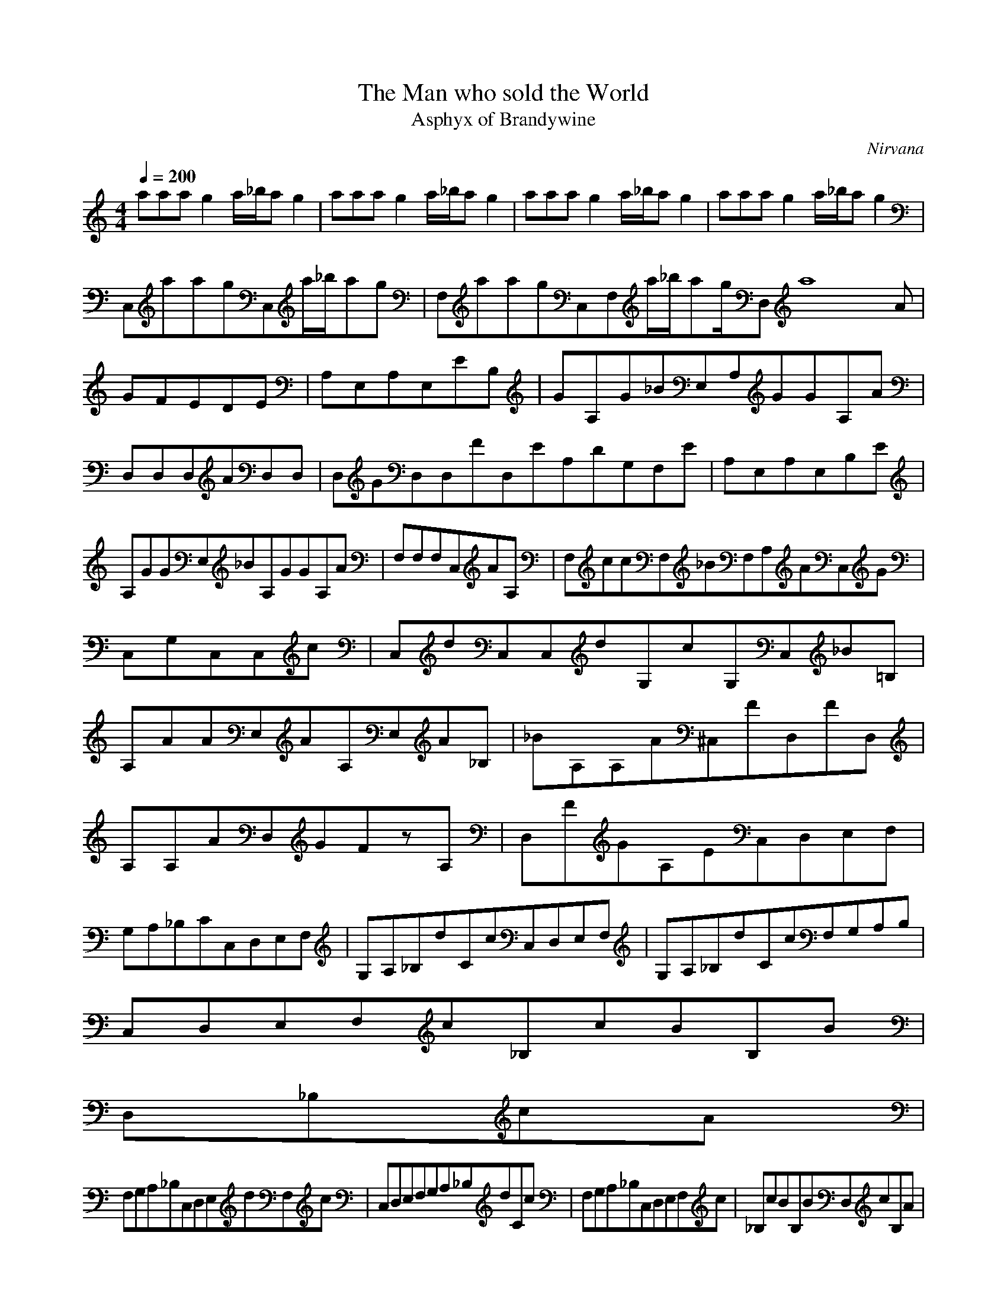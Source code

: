 X:1
T:The Man who sold the World
C:Nirvana
T:Asphyx of Brandywine
G:Alternative Rock
I:Lute,Harp,Theorbo
Q:1/4=200
M:4/4
L:1/8
K:C
aaag2a/_b/ag2|aaag2a/_b/ag2|aaag2a/_b/ag2|aaag2a/_b/ag2|
C,aagC,a/_b/ag|F,aagC,F,a/_b/ag/D,a8A|GFEDE|A,E,A,E,EB,|GA,G_BE,A,GGA,A|
D,D,D,AD,D,|D,GD,D,FD,EA,DG,F,E|A,E,A,E,B,E|A,GGE,_BA,GGA,A|F,F,F,C,AA,|F,ccF,_BF,A,AC,G|C,G,C,C,c|C,dC,C,dG,cG,C,_B=B,|
A,AAE,AA,E,A_B,|_BA,A,A^C,FD,FD,|A,A,AD,GFzA,|D,FGA,EC,D,E,F,|G,A,_B,CC,D,E,F,|G,A,_B,dCcC,D,E,F,|G,A,_B,dCcF,G,A,B,|
C,D,E,F,c_B,cBB,B|
D,_B,cA|
F,G,A,_B,C,D,E,dF,c|C,D,E,F,G,A,_B,dCc|F,G,A,_B,C,D,E,F,c|_B,cBB,BD,cB,A|
aaag2a/_b/ag2|aaag2a/_b/ag2|aaag2a/_b/ag2|aaag2a/_b/ag2|
C,aagC,a/_b/ag|F,aagC,F,a/_b/ag/D,a8A|GFEDE|A,E,A,E,B,E|A,GGE,_BA,GGA,A|D,D,D,D,AD,|D,GD,D,FD,EA,G,DF,E|A,E,A,E,B,E|
A,GGE,_BA,GGA,A|F,F,F,C,AA,|F,ccF,_BF,A,AC,G|C,G,C,C,c|C,dC,C,dG,cG,C,_B=B,|A,AAE,AA,E,A_B,|A,_BA,A^C,FD,FD,|
A,A,AD,GzFA,|D,FGA,EC,D,E,F,|G,A,_B,CC,D,E,F,|G,A,_B,dCcC,D,E,F,|G,A,_B,dCcF,G,A,B,|C,D,E,F,c_B,cBB,B|
D,_B,cA|
F,G,A,_B,C,D,E,dF,c|C,D,E,F,G,A,_B,dCc|F,G,A,_B,C,D,E,F,c|_B,cBB,BD,cB,A|aaag2a/_b/ag2|aaag2a/_b/ag2|aaag2a/_b/ag2|aaag2a/_b/ag2|F,_eefC,C,fF,F,f|F,fC,fC,ff^C,e|D,eA,dD,zdA,|D,dA,dA,ddD,d|
E,dA,eE,eA,zeA,|E,eA,E,eA,eA,e|D,aaaA,gA,a_baA,g|D,aaaA,g^G,a_b=G,a^F,c^cd|_eeF,fzF,F,F,C,fF,C,|
F,fF,F,fF,C,fF,fC,e|D,eA,dA,zdA,|D,dA,dA,ddA,_e|A,eE,eE,zeE,|A,eE,eE,ezeE,|D,aaaA,gA,a_baA,g|
D,aaaA,g_B,=B,a_bC,a^C,g|aD,z|
